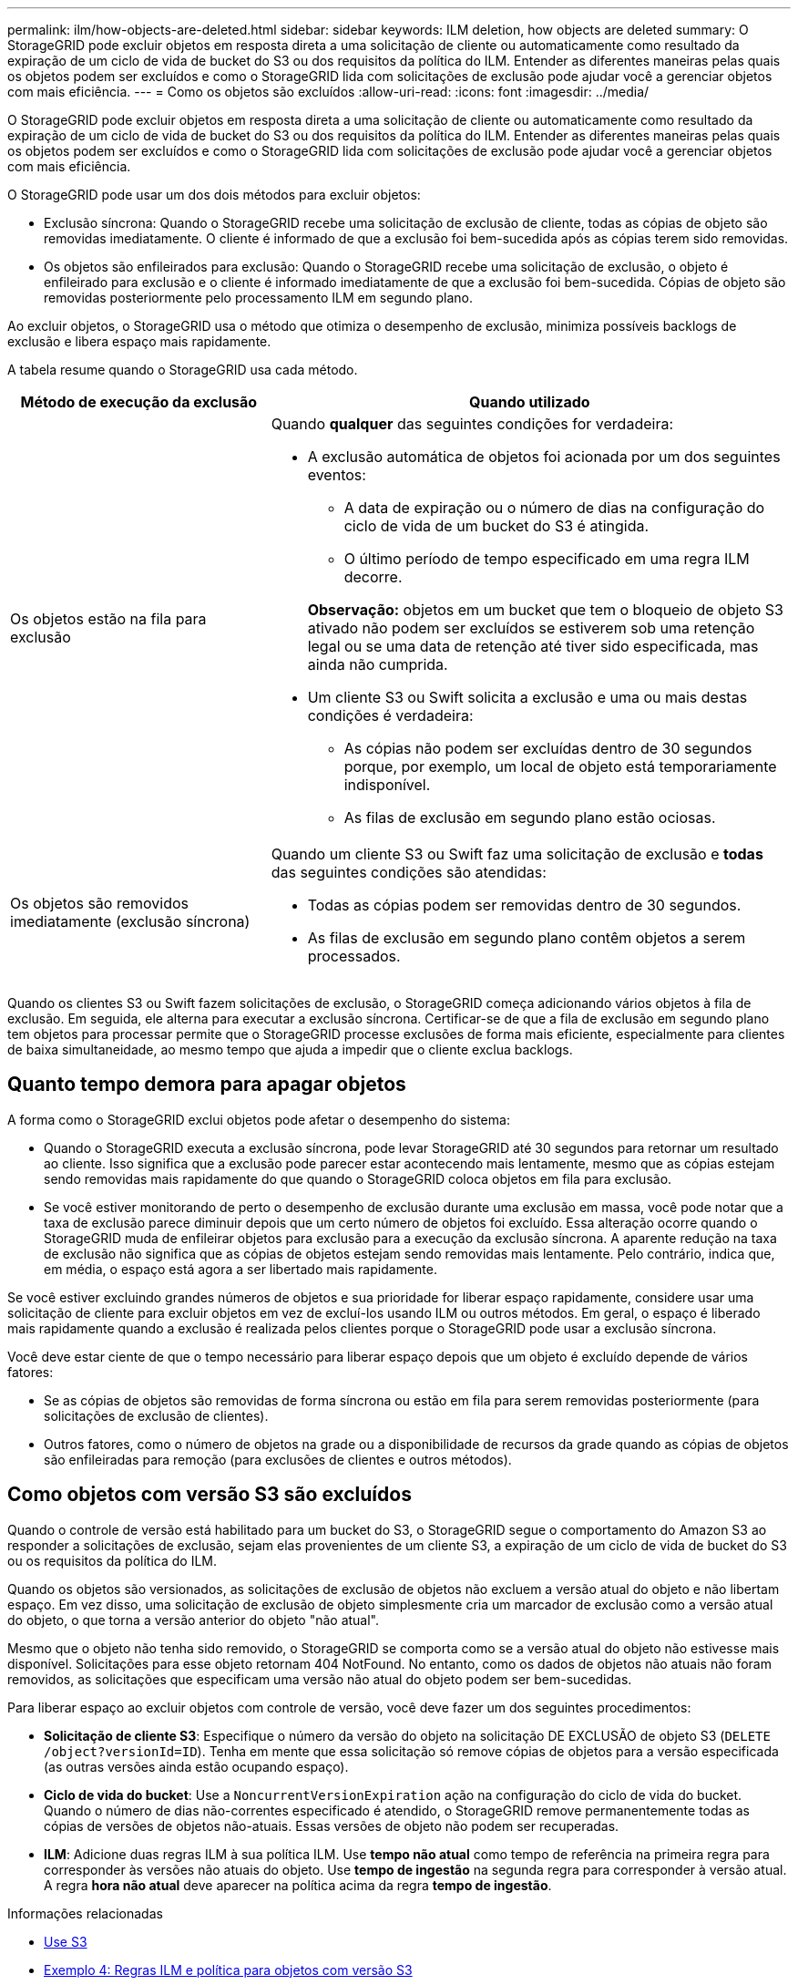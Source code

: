 ---
permalink: ilm/how-objects-are-deleted.html 
sidebar: sidebar 
keywords: ILM deletion, how objects are deleted 
summary: O StorageGRID pode excluir objetos em resposta direta a uma solicitação de cliente ou automaticamente como resultado da expiração de um ciclo de vida de bucket do S3 ou dos requisitos da política do ILM. Entender as diferentes maneiras pelas quais os objetos podem ser excluídos e como o StorageGRID lida com solicitações de exclusão pode ajudar você a gerenciar objetos com mais eficiência. 
---
= Como os objetos são excluídos
:allow-uri-read: 
:icons: font
:imagesdir: ../media/


[role="lead"]
O StorageGRID pode excluir objetos em resposta direta a uma solicitação de cliente ou automaticamente como resultado da expiração de um ciclo de vida de bucket do S3 ou dos requisitos da política do ILM. Entender as diferentes maneiras pelas quais os objetos podem ser excluídos e como o StorageGRID lida com solicitações de exclusão pode ajudar você a gerenciar objetos com mais eficiência.

O StorageGRID pode usar um dos dois métodos para excluir objetos:

* Exclusão síncrona: Quando o StorageGRID recebe uma solicitação de exclusão de cliente, todas as cópias de objeto são removidas imediatamente. O cliente é informado de que a exclusão foi bem-sucedida após as cópias terem sido removidas.
* Os objetos são enfileirados para exclusão: Quando o StorageGRID recebe uma solicitação de exclusão, o objeto é enfileirado para exclusão e o cliente é informado imediatamente de que a exclusão foi bem-sucedida. Cópias de objeto são removidas posteriormente pelo processamento ILM em segundo plano.


Ao excluir objetos, o StorageGRID usa o método que otimiza o desempenho de exclusão, minimiza possíveis backlogs de exclusão e libera espaço mais rapidamente.

A tabela resume quando o StorageGRID usa cada método.

[cols="1a,2a"]
|===
| Método de execução da exclusão | Quando utilizado 


 a| 
Os objetos estão na fila para exclusão
 a| 
Quando *qualquer* das seguintes condições for verdadeira:

* A exclusão automática de objetos foi acionada por um dos seguintes eventos:
+
** A data de expiração ou o número de dias na configuração do ciclo de vida de um bucket do S3 é atingida.
** O último período de tempo especificado em uma regra ILM decorre.


+
*Observação:* objetos em um bucket que tem o bloqueio de objeto S3 ativado não podem ser excluídos se estiverem sob uma retenção legal ou se uma data de retenção até tiver sido especificada, mas ainda não cumprida.

* Um cliente S3 ou Swift solicita a exclusão e uma ou mais destas condições é verdadeira:
+
** As cópias não podem ser excluídas dentro de 30 segundos porque, por exemplo, um local de objeto está temporariamente indisponível.
** As filas de exclusão em segundo plano estão ociosas.






 a| 
Os objetos são removidos imediatamente (exclusão síncrona)
 a| 
Quando um cliente S3 ou Swift faz uma solicitação de exclusão e *todas* das seguintes condições são atendidas:

* Todas as cópias podem ser removidas dentro de 30 segundos.
* As filas de exclusão em segundo plano contêm objetos a serem processados.


|===
Quando os clientes S3 ou Swift fazem solicitações de exclusão, o StorageGRID começa adicionando vários objetos à fila de exclusão. Em seguida, ele alterna para executar a exclusão síncrona. Certificar-se de que a fila de exclusão em segundo plano tem objetos para processar permite que o StorageGRID processe exclusões de forma mais eficiente, especialmente para clientes de baixa simultaneidade, ao mesmo tempo que ajuda a impedir que o cliente exclua backlogs.



== Quanto tempo demora para apagar objetos

A forma como o StorageGRID exclui objetos pode afetar o desempenho do sistema:

* Quando o StorageGRID executa a exclusão síncrona, pode levar StorageGRID até 30 segundos para retornar um resultado ao cliente. Isso significa que a exclusão pode parecer estar acontecendo mais lentamente, mesmo que as cópias estejam sendo removidas mais rapidamente do que quando o StorageGRID coloca objetos em fila para exclusão.
* Se você estiver monitorando de perto o desempenho de exclusão durante uma exclusão em massa, você pode notar que a taxa de exclusão parece diminuir depois que um certo número de objetos foi excluído. Essa alteração ocorre quando o StorageGRID muda de enfileirar objetos para exclusão para a execução da exclusão síncrona. A aparente redução na taxa de exclusão não significa que as cópias de objetos estejam sendo removidas mais lentamente. Pelo contrário, indica que, em média, o espaço está agora a ser libertado mais rapidamente.


Se você estiver excluindo grandes números de objetos e sua prioridade for liberar espaço rapidamente, considere usar uma solicitação de cliente para excluir objetos em vez de excluí-los usando ILM ou outros métodos. Em geral, o espaço é liberado mais rapidamente quando a exclusão é realizada pelos clientes porque o StorageGRID pode usar a exclusão síncrona.

Você deve estar ciente de que o tempo necessário para liberar espaço depois que um objeto é excluído depende de vários fatores:

* Se as cópias de objetos são removidas de forma síncrona ou estão em fila para serem removidas posteriormente (para solicitações de exclusão de clientes).
* Outros fatores, como o número de objetos na grade ou a disponibilidade de recursos da grade quando as cópias de objetos são enfileiradas para remoção (para exclusões de clientes e outros métodos).




== Como objetos com versão S3 são excluídos

Quando o controle de versão está habilitado para um bucket do S3, o StorageGRID segue o comportamento do Amazon S3 ao responder a solicitações de exclusão, sejam elas provenientes de um cliente S3, a expiração de um ciclo de vida de bucket do S3 ou os requisitos da política do ILM.

Quando os objetos são versionados, as solicitações de exclusão de objetos não excluem a versão atual do objeto e não libertam espaço. Em vez disso, uma solicitação de exclusão de objeto simplesmente cria um marcador de exclusão como a versão atual do objeto, o que torna a versão anterior do objeto "não atual".

Mesmo que o objeto não tenha sido removido, o StorageGRID se comporta como se a versão atual do objeto não estivesse mais disponível. Solicitações para esse objeto retornam 404 NotFound. No entanto, como os dados de objetos não atuais não foram removidos, as solicitações que especificam uma versão não atual do objeto podem ser bem-sucedidas.

Para liberar espaço ao excluir objetos com controle de versão, você deve fazer um dos seguintes procedimentos:

* *Solicitação de cliente S3*: Especifique o número da versão do objeto na solicitação DE EXCLUSÃO de objeto S3 (`DELETE /object?versionId=ID`). Tenha em mente que essa solicitação só remove cópias de objetos para a versão especificada (as outras versões ainda estão ocupando espaço).
* *Ciclo de vida do bucket*: Use a `NoncurrentVersionExpiration` ação na configuração do ciclo de vida do bucket. Quando o número de dias não-correntes especificado é atendido, o StorageGRID remove permanentemente todas as cópias de versões de objetos não-atuais. Essas versões de objeto não podem ser recuperadas.
* *ILM*: Adicione duas regras ILM à sua política ILM. Use *tempo não atual* como tempo de referência na primeira regra para corresponder às versões não atuais do objeto. Use *tempo de ingestão* na segunda regra para corresponder à versão atual. A regra *hora não atual* deve aparecer na política acima da regra *tempo de ingestão*.


.Informações relacionadas
* xref:../s3/index.adoc[Use S3]
* xref:example-4-ilm-rules-and-policy-for-s3-versioned-objects.adoc[Exemplo 4: Regras ILM e política para objetos com versão S3]

